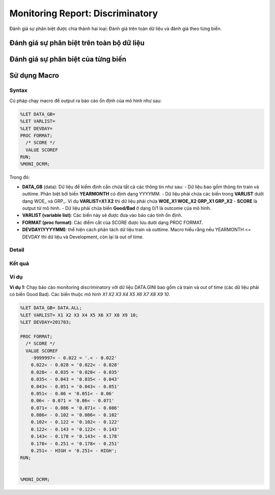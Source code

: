 .. _post-moni-discriminatory:

=================================
Monitoring Report: Discriminatory
=================================

Đánh giá sự phân biệt được chia thành hai loại: Đánh giá trên toàn dữ liệu và đánh giá theo từng biến.

Đánh giá sự phân biệt trên toàn bộ dữ liệu
==========================================

Đánh giá sự phân biệt của từng biến
===================================

Sử dụng Macro
=============

Syntax
------

Cú pháp chạy macro để output ra báo cáo ổn định của mô hình như sau:

.. code:: sh

  %LET DATA_GB=
  %LET VARLIST=	
  %LET DEVDAY=
  PROC FORMAT;
    /* SCORE */
    VALUE SCOREF 
  RUN;
  %MONI_DCRM;

Trong đó:

- **DATA_GB** (data): Dữ liệu để kiểm định cần chứa tất cả các thông tin như sau:
  - Dữ liệu bao gồm thông tin train và outtime. Phân biệt bởi biến **YEARMONTH** có định dạng YYYYMM.
  - Dữ liệu phải chứa các biến trong **VARLIST** dưới dạng WOE_ và GRP_. Ví dụ **VARLIST=X1 X2** thì dữ liệu phải chứa **WOE_X1 WOE_X2 GRP_X1 GRP_X2**
  - **SCORE** là output từ mô hình.
  - Dữ liệu phải chứa biến **Good/Bad** ở dạng 0/1 là outcome của mô hình.

- **VARLIST (variable list)**: Các biến này sẽ được đưa vào báo cáo tính ổn định.
- **FORMAT (proc format)**: Các điểm cắt của SCORE được lưu dưới dạng PROC FORMAT.
- **DEVDAY(YYYYMM)**: thể hiện cách phân tách dữ liệu train và outtime. Macro hiểu rằng nếu YEARMONTH <= DEVDAY thì dữ liệu và Development, còn lại là out of time.

Detail
------

Kết quả
-------

Ví dụ
-----

**Ví dụ 1:** Chạy báo cáo monitoring discriminatory với dữ liệu DATA.GINI bao gồm cả train và out of time (các dữ liệu phải có biến Good Bad). Các biến thuộc mô hình *X1 X2 X3 X4 X5 X6 X7 X8 X9 10*.

.. code:: sh


  %LET DATA_GB= DATA.ALL;
  %LET VARLIST= X1 X2 X3 X4 X5 X6 X7 X8 X9 10;
  %LET DEVDAY=201703;

  PROC FORMAT;
    /* SCORE */
    VALUE SCOREF
      -9999997< - 0.022 = '.< - 0.022'
      0.022< - 0.028 = '0.022< - 0.028'
      0.028< - 0.035 = '0.028< - 0.035'
      0.035< - 0.043 = '0.035< - 0.043'
      0.043< - 0.051 = '0.043< - 0.051'
      0.051< - 0.06 = '0.051< - 0.06'
      0.06< - 0.071 = '0.06< - 0.071'
      0.071< - 0.086 = '0.071< - 0.086'
      0.086< - 0.102 = '0.086< - 0.102'
      0.102< - 0.122 = '0.102< - 0.122'
      0.122< - 0.143 = '0.122< - 0.143'
      0.143< - 0.178 = '0.143< - 0.178'
      0.178< - 0.251 = '0.178< - 0.251'
      0.251< - HIGH = '0.251< - HIGH';
  RUN;


  %MONI_DCRM;
